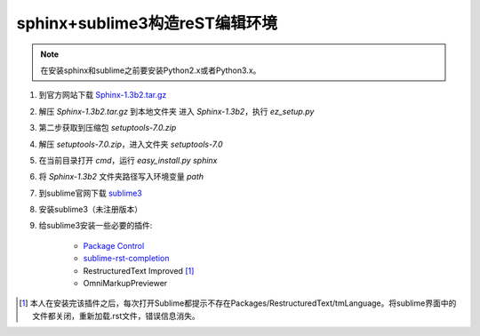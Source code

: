 sphinx+sublime3构造reST编辑环境
===============================

.. note::
	在安装sphinx和sublime之前要安装Python2.x或者Python3.x。

1. 到官方网站下载 `Sphinx-1.3b2.tar.gz <https://pypi.python.org/pypi/Sphinx/1.3b2>`_
2. 解压 `Sphinx-1.3b2.tar.gz` 到本地文件夹
   进入 `Sphinx-1.3b2`，执行 `ez_setup.py`
3. 第二步获取到压缩包 `setuptools-7.0.zip`
4. 解压 `setuptools-7.0.zip`，进入文件夹 `setuptools-7.0`
5. 在当前目录打开 `cmd`，运行 `easy_install.py sphinx`
6. 将 `Sphinx-1.3b2` 文件夹路径写入环境变量 `path`
7. 到sublime官网下载 `sublime3 <http://www.sublimetext.com/3>`_
8. 安装sublime3（未注册版本）
9. 给sublime3安装一些必要的插件:
    
    * `Package Control <https://packagecontrol.io/installation>`_
    * `sublime-rst-completion <https://github.com/mgaitan/sublime-rst-completion>`_
    * RestructuredText Improved [1]_
    * OmniMarkupPreviewer

.. [1] 本人在安装完该插件之后，每次打开Sublime都提示不存在Packages/RestructuredText/tmLanguage。将sublime界面中的文件都关闭，重新加载.rst文件，错误信息消失。